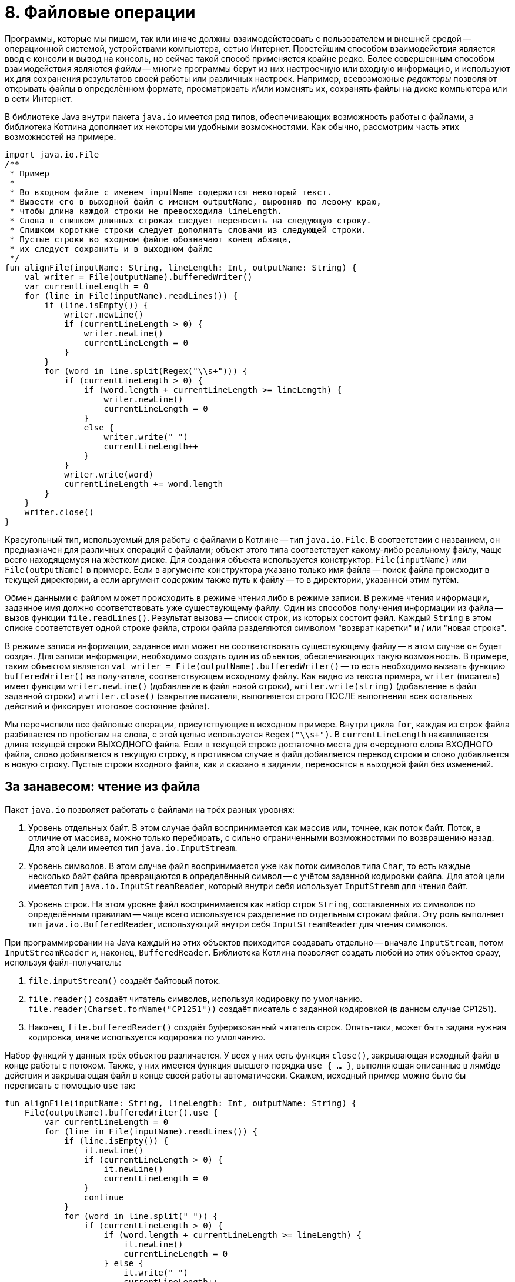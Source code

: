 = 8. Файловые операции

Программы, которые мы пишем, так или иначе должны взаимодействовать с пользователем и внешней средой --
операционной системой, устройствами компьютера, сетью Интернет.
Простейшим способом взаимодействия является ввод с консоли и вывод на консоль,
но сейчас такой способ применяется крайне редко.
Более совершенным способом взаимодействия являются __файлы__ --
многие программы берут из них настроечную или входную информацию,
и используют их для сохранения результатов своей работы или различных настроек.
Например, всевозможные __редакторы__ позволяют открывать файлы в определённом формате,
просматривать и/или изменять их, сохранять файлы на диске компьютера или в сети Интернет.

В библиотеке Java внутри пакета `java.io` имеется ряд типов, обеспечивающих возможность работы с файлами,
а библиотека Котлина дополняет их некоторыми удобными возможностями.
Как обычно, рассмотрим часть этих возможностей на примере.

[source,kotlin]
----
import java.io.File
/**
 * Пример
 *
 * Во входном файле с именем inputName содержится некоторый текст.
 * Вывести его в выходной файл с именем outputName, выровняв по левому краю,
 * чтобы длина каждой строки не превосходила lineLength.
 * Слова в слишком длинных строках следует переносить на следующую строку.
 * Слишком короткие строки следует дополнять словами из следующей строки.
 * Пустые строки во входном файле обозначают конец абзаца,
 * их следует сохранить и в выходном файле
 */
fun alignFile(inputName: String, lineLength: Int, outputName: String) {
    val writer = File(outputName).bufferedWriter()
    var currentLineLength = 0
    for (line in File(inputName).readLines()) {
        if (line.isEmpty()) {
            writer.newLine()
            if (currentLineLength > 0) {
                writer.newLine()
                currentLineLength = 0
            }
        }
        for (word in line.split(Regex("\\s+"))) {
            if (currentLineLength > 0) {
                if (word.length + currentLineLength >= lineLength) {
                    writer.newLine()
                    currentLineLength = 0
                }
                else {
                    writer.write(" ")
                    currentLineLength++
                }
            }
            writer.write(word)
            currentLineLength += word.length
        }
    }
    writer.close()
}
----

Краеугольный тип, используемый для работы с файлами в Котлине -- тип `java.io.File`.
В соответствии с названием, он предназначен для различных операций с файлами;
объект этого типа соответствует какому-либо реальному файлу, чаще всего находящемуся на жёстком диске.
Для создания объекта используется конструктор: `File(inputName)` или `File(outputName)` в примере.
Если в аргументе конструктора указано только имя файла -- поиск файла происходит в текущей директории,
а если аргумент содержим также путь к файлу -- то в директории, указанной этим путём.

Обмен данными с файлом может происходить в режиме чтения либо в режиме записи.
В режиме чтения информации, заданное имя должно соответствовать уже существующему файлу.
Один из способов получения информации из файла -- вызов функции `file.readLines()`.
Результат вызова -- список строк, из которых состоит файл.
Каждый `String` в этом списке соответствует одной строке файла,
строки файла разделяются символом "возврат каретки" и / или "новая строка".

В режиме записи информации, заданное имя может не соответствовать существующему файлу -- в этом случае он будет создан.
Для записи информации, необходимо создать один из объектов, обеспечивающих такую возможность.
В примере, таким объектом является `val writer = File(outputName).bufferedWriter()` --
то есть необходимо вызвать функцию `bufferedWriter()` на получателе, соответствующем исходному файлу.
Как видно из текста примера, `writer` (писатель) имеет функции `writer.newLine()` (добавление в файл новой строки),
`writer.write(string)` (добавление в файл заданной строки) и `writer.close()` (закрытие писателя,
выполняется строго ПОСЛЕ выполнения всех остальных действий и фиксирует итоговое состояние файла).

Мы перечислили все файловые операции, присутствующие в исходном примере.
Внутри цикла `for`, каждая из строк файла разбивается по пробелам на слова, с этой целью используется `Regex("\\s+")`.
В `currentLineLength` накапливается длина текущей строки ВЫХОДНОГО файла.
Если в текущей строке достаточно места для очередного слова ВХОДНОГО файла, слово добавляется в текущую строку,
в противном случае в файл добавляется перевод строки и слово добавляется в новую строку.
Пустые строки входного файла, как и сказано в задании, переносятся в выходной файл без изменений.

== За занавесом: чтение из файла

Пакет `java.io` позволяет работать с файлами на трёх разных уровнях:

1. Уровень отдельных байт. В этом случае файл воспринимается как массив или, точнее, как поток байт. Поток, в отличие от массива, можно только перебирать, с сильно ограниченными возможностями по возвращению назад. Для этой цели имеется тип `java.io.InputStream`.
1. Уровень символов. В этом случае файл воспринимается уже как поток символов типа `Char`, то есть каждые несколько байт файла превращаются в определённый символ -- с учётом заданной кодировки файла. Для этой цели имеется тип `java.io.InputStreamReader`, который внутри себя использует `InputStream` для чтения байт.
1. Уровень строк. На этом уровне файл воспринимается как набор строк `String`, составленных из символов по определённым правилам -- чаще всего используется разделение по отдельным строкам файла. Эту роль выполняет тип `java.io.BufferedReader`, использующий внутри себя `InputStreamReader` для чтения символов.

При программировании на Java каждый из этих объектов приходится создавать отдельно --
вначале `InputStream`, потом `InputStreamReader` и, наконец, `BufferedReader`.
Библиотека Котлина позволяет создать любой из этих объектов сразу, используя файл-получатель:

1. `file.inputStream()` создаёт байтовый поток.
1. `file.reader()` создаёт читатель символов, используя кодировку по умолчанию. `file.reader(Charset.forName("CP1251"))` создаёт писатель с заданной кодировкой (в данном случае CP1251).
1. Наконец, `file.bufferedReader()` создаёт буферизованный читатель строк. Опять-таки, может быть задана нужная кодировка, иначе используется кодировка по умолчанию.

Набор функций у данных трёх объектов различается.
У всех у них есть функция `close()`, закрывающая исходный файл в конце работы с потоком.
Также, у них имеется функция высшего порядка `use { ... }`,
выполняющая описанные в лямбде действия и закрывающая файл в конце своей работы автоматически.
Скажем, исходный пример можно было бы переписать с помощью `use` так:

[source,kotlin]
----
fun alignFile(inputName: String, lineLength: Int, outputName: String) {
    File(outputName).bufferedWriter().use {
        var currentLineLength = 0
        for (line in File(inputName).readLines()) {
            if (line.isEmpty()) {
                it.newLine()
                if (currentLineLength > 0) {
                    it.newLine()
                    currentLineLength = 0
                }
                continue
            }
            for (word in line.split(" ")) {
                if (currentLineLength > 0) {
                    if (word.length + currentLineLength >= lineLength) {
                        it.newLine()
                        currentLineLength = 0
                    } else {
                        it.write(" ")
                        currentLineLength++
                    }
                }
                it.write(word)
                currentLineLength += word.length
            }
        }
    }
}
----

Здесь исходный `BufferedWriter` в лямбде становится параметром `it`.
Заметим, что при использовании `use` исходный файл будет закрыт как при корректном завершении функции,
так и при возникновении исключения.

Кроме этого, каждый объект обладает своими методами для чтения информации:

1. `inputStream.read()` читает из `InputStream` очередной байт, возвращая его в виде результата типа `Int`. Если файл закончен, результат этой функции будет -1. `inputStream.read(byteArray)` читает сразу несколько байт, записывая их в массив байт (число прочитанных байт равно размеру массива). `inputStream.read(byteArray, offset, length)` записывает в `byteArray` `length` байт, начиная с индекса `offset`.
1. `reader.read()` читает из `InputStreamReader` очередной символ, возвращая его в виде результата типа `Int`. Здесь используется именно `Int`, а не `Char`, так как, во-первых, символ в общем случае может не поместиться в двухбайтовые тип и, во-вторых, чтобы вернуть -1 в случае неудачи. Есть аналогичные методы для чтения символьного массива (НЕ строки) с возможным указанием смещения и числа символов -- см. выше про байтовый массив.
1. `bufferedReader.readLine()` читает из `BufferedReader` очередную строку (до перевода строки). `bufferedReader.readLines()` читает сразу же все строки. Есть ряд других методов для работы со строками по отдельности.

Следует отметить, что все функции чтения информации могут бросить исключение `IOException` в том случае,
если чтение по какой-либо причине невозможно (например, если файл не существует или недоступен).

В примере, мы вообще не создавали `bufferedReader`, а использовали функцию `file.readLines()`.
Она создаёт `bufferedReader` внутри себя и обращается к его функции `readLines()`.
После чтения последней строки файл закрывается.

== За занавесом: запись в файл

Запись в файл использует те же три уровня: байты `OutputStream`, символы `OutputStreamWriter` и строки `BufferedWriter`.
Для записи байт либо символов используются функции `write`,
аргументом которых может являться целое число (в котором хранится байт или код символа) или массив (опять-таки байт или символов).
Эти функции не имеют результата и бросают `IOException`, если файл недоступен для записи.
`BufferedWriter` может использовать функцию `write` также для записи строк.
Как и все три вида потоков чтения,
потоки записи необходимо закрывать после использования с помощью `close()` или `use { ... }`.

Сверх этого, для записи часто используется так называемый поток печати `PrintStream`.
В Котлине его можно создать из файла, используя функцию `file.printStream()`.
Поток печати расширяет обычный байтовый поток рядом дополнительных возможностей:

1. `printStream.println(...)` -- вывод заданной строки или строкового представления с последующим переходом на новую строку.
1. `printStream.print(...)` -- то же, но без перехода на новую строку.
1. `printStream.format(formatString, ...)` -- форматированный вывод (происходит по принципу, описанном в разделе 5).

== Упражнения

Откройте файл `srс/lesson8/task1/Files.kt` в проекте `KotlinAsFirst`.
Он содержит ряд задач, каждая из которых предполагает наличие входного и/или выходного файла.
Решите хотя бы одну-две из имеющихся задач, используя описанные в этом разделе приёмы.
Обратите внимание на задачи, помеченные как "Сложная" или "Очень сложная", попробуйте решить одну из них.

Протестируйте свою реализацию, используя тесты из `test/lesson8/task1/Tests.kt`.
Обратите внимание, что тесты используют готовые входные файлы, расположенные в директории `input` нашего проекта.
Убедитесь, что тесты успешно проходят, обязательно создайте два-три дополнительных теста.
Постарайтесь внутри этих тестов проверить какие-либо необычные ситуации,
которые могут возникнуть в выбранной вами задаче.

Поздравляем! Выполнив упражнения по этому разделу, вы успешно завершили базовую часть нашего курса.
